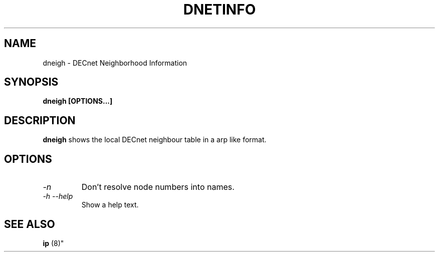 .TH DNETINFO 8 "September 17 2023" "DECnet utilities"

.SH NAME
dneigh \- DECnet Neighborhood Information

.SH SYNOPSIS
.B dneigh [OPTIONS...]

.SH DESCRIPTION
.PP
.B dneigh
shows the local DECnet neighbour table in a arp like format.

.SH OPTIONS
.TP
.I "\-n"
Don't resolve node numbers into names.

.TP
.I "\-h \-\-help"
Show a help text.

.SH SEE ALSO
.BR " ip "(8)"
